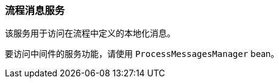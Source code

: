 :sourcesdir: ../../../source

[[process_messages_service]]
=== 流程消息服务

该服务用于访问在流程中定义的本地化消息。

要访问中间件的服务功能，请使用 `ProcessMessagesManager` bean。

